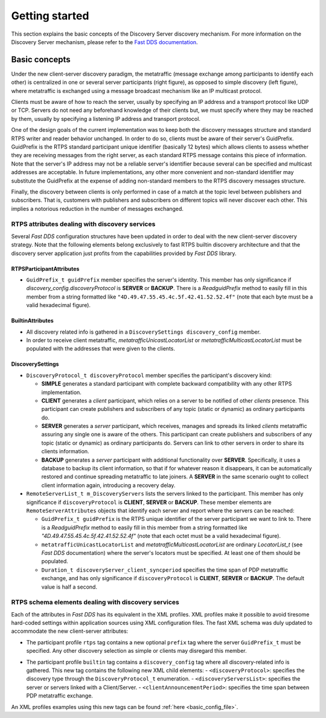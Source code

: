 .. _getting_started:

Getting started
###############

This section explains the basic concepts of the Discovery Server discovery mechanism.
For more information on the Discovery Server mechanism, please refer to the
`Fast DDS documentation <https://fast-dds.docs.eprosima.com/en/latest/fastdds/discovery/server_client.html>`__.

Basic concepts
**************

Under the new client-server discovery paradigm, the metatraffic (message exchange among participants to identify each
other) is centralized in one or several server participants (right figure), as opposed to simple discovery
(left figure), where metatraffic is exchanged using a message broadcast mechanism like an IP multicast protocol.

.. image:: /01-figures/ds_uml.png
    :align: center
    :alt: Discovery Server discovery mechanism

Clients must be aware of how to reach the server, usually by specifying an IP address and a transport protocol like UDP
or TCP. Servers do not need any beforehand knowledge of their clients but, we must specify where they may be reached by
them, usually by specifying a listening IP address and transport protocol.

One of the design goals of the current implementation was to keep both the discovery messages structure and standard
RTPS writer and reader behavior unchanged. In order to do so, clients must be aware of their server's GuidPrefix.
GuidPrefix is the RTPS standard participant unique identifier (basically 12 bytes) which allows clients to assess
whether they are receiving messages from the right server, as each standard RTPS message contains this piece of
information. Note that the server's IP address may not be a reliable server's identifier because several can be
specified and multicast addresses are acceptable. In future implementations, any other more convenient and non-standard
identifier may substitute the GuidPrefix at the expense of adding non-standard members to the RTPS discovery messages
structure.

Finally, the discovery between clients is only performed in case of a match at the topic level between publishers and
subscribers.
That is, customers with publishers and subscribers on different topics will never discover each other.
This implies a notorious reduction in the number of messages exchanged.

.. _rtps_attr:

RTPS attributes dealing with discovery services
===============================================

Several *Fast DDS* configuration structures have been updated in order to deal with the new client-server discovery
strategy. Note that the following elements belong exclusively to fast RTPS builtin discovery architecture and that
the discovery server application just profits from the capabilities provided by *Fast DDS* library.

RTPSParticipantAttributes
-------------------------

-   ``GuidPrefix_t guidPrefix`` member specifies the server's identity.  This member has only significance if
    `discovery_config.discoveryProtocol` is **SERVER** or **BACKUP**. There is a `ReadguidPrefix` method to easily fill
    in this member from a string formatted like ``"4D.49.47.55.45.4c.5f.42.41.52.52.4f"`` (note that each byte must
    be a valid hexadecimal figure).

BuiltinAttributes
-----------------

+   All discovery related info is gathered in a ``DiscoverySettings discovery_config`` member.

+   In order to receive client metatraffic, `metatrafficUnicastLocatorList` or `metatrafficMulticastLocatorList` must
    be populated with the addresses that were given to the clients.

.. _getting_started_discovery_settings:

DiscoverySettings
-----------------

+   ``DiscoveryProtocol_t discoveryProtocol`` member specifies the participant's discovery kind:

    -   **SIMPLE** generates a standard participant with complete backward compatibility with any other RTPS
        implementation.
    -   **CLIENT** generates a *client* participant, which relies on a server to be notified of other *clients*
        presence.
        This participant can create publishers and subscribers of any topic (static or dynamic) as ordinary participants
        do.
    -   **SERVER** generates a *server* participant, which receives, manages and spreads its linked *clients*
        metatraffic assuring any single one is aware of the others. This participant can create publishers and
        subscribers of any topic (static or dynamic) as ordinary participants do. Servers can link to other servers
        in order to share its clients information.
    -   **BACKUP** generates a *server* participant with additional functionality over **SERVER**. Specifically, it uses
        a database to backup its client information, so that if for whatever reason it disappears, it can be
        automatically restored and continue spreading metatraffic to late joiners. A **SERVER** in the same scenario
        ought to collect client information again, introducing a recovery delay.

+   ``RemoteServerList_t m_DiscoveryServers`` lists the servers linked to the participant. This member has only
    significance if ``discoveryProtocol`` is **CLIENT**, **SERVER** or **BACKUP**. These member elements are
    ``RemoteServerAttributes`` objects that identify each server and report where the servers can be reached:

    -   ``GuidPrefix_t guidPrefix`` is the RTPS unique identifier of the server participant we want to link to.
        There is a `ReadguidPrefix` method to easily fill in this member from a string formatted like
        `"4D.49.47.55.45.4c.5f.42.41.52.52.4f"` (note that each octet must be a valid hexadecimal figure).
    -   ``metatrafficUnicastLocatorList`` and `metatrafficMulticastLocatorList` are ordinary `LocatorList_t`
        (see *Fast DDS* documentation) where the server's locators must be specified. At least one of them should be
        populated.
    -   ``Duration_t discoveryServer_client_syncperiod`` specifies the time span of PDP metatraffic exchange,
        and has only significance if ``discoveryProtocol`` is **CLIENT**, **SERVER** or **BACKUP**.
        The default value is half a second.

.. _getting_started_rtps_schema:

RTPS schema elements dealing with discovery services
=====================================================

Each of the attributes in *Fast DDS* has its equivalent in the XML profiles. XML profiles make it possible to avoid
tiresome hard-coded settings within application sources using XML configuration files. The fast XML schema was duly
updated to accommodate the new client-server attributes:

+   The participant profile ``rtps`` tag contains a new optional ``prefix`` tag where the server ``GuidPrefix_t``
    must be specified.
    Any other discovery selection as simple or clients may disregard this member.

-   The participant profile ``builtin`` tag contains a ``discovery_config`` tag where all discovery-related info is
    gathered. This new tag contains the following new XML child elements:
    -   ``<discoveryProtocol>``: specifies the discovery type through the ``DiscoveryProtocol_t`` enumeration.
    -   ``<discoveryServersList>``: specifies the server or servers linked with a Client/Server.
    -   ``<clientAnnouncementPeriod>``: specifies the time span between PDP metatraffic exchange.

An XML profiles examples using this new tags can be found :ref:`here <basic_config_file>`.
